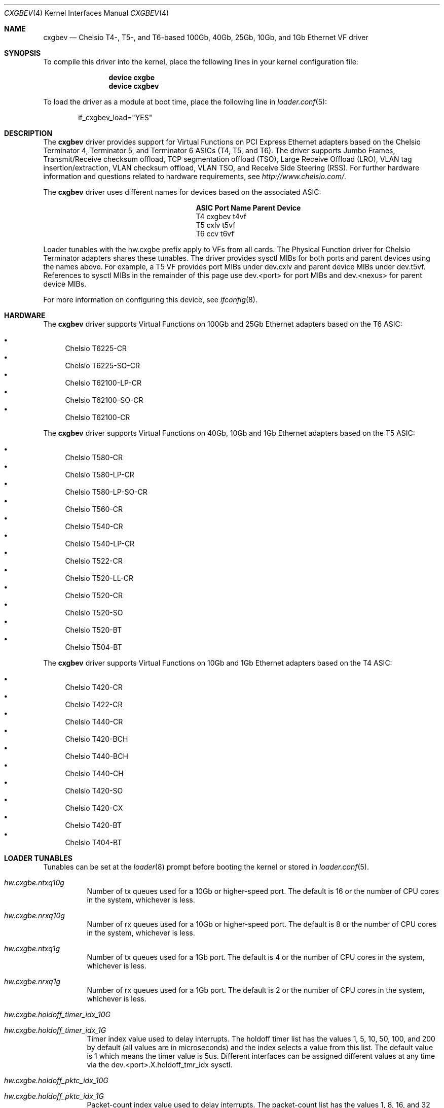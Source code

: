 .\" Copyright (c) 2011-2016, Chelsio Inc
.\" All rights reserved.
.\"
.\" Redistribution and use in source and binary forms, with or without
.\" modification, are permitted provided that the following conditions are met:
.\"
.\" 1. Redistributions of source code must retain the above copyright notice,
.\"    this list of conditions and the following disclaimer.
.\"
.\" 2. Redistributions in binary form must reproduce the above copyright
.\"    notice, this list of conditions and the following disclaimer in the
.\"    documentation and/or other materials provided with the distribution.
.\"
.\" 3. Neither the name of the Chelsio Inc nor the names of its
.\"    contributors may be used to endorse or promote products derived from
.\"    this software without specific prior written permission.
.\"
.\" THIS SOFTWARE IS PROVIDED BY THE COPYRIGHT HOLDERS AND CONTRIBUTORS "AS IS"
.\" AND ANY EXPRESS OR IMPLIED WARRANTIES, INCLUDING, BUT NOT LIMITED TO, THE
.\" IMPLIED WARRANTIES OF MERCHANTABILITY AND FITNESS FOR A PARTICULAR PURPOSE
.\" ARE DISCLAIMED. IN NO EVENT SHALL THE COPYRIGHT OWNER OR CONTRIBUTORS BE
.\" LIABLE FOR ANY DIRECT, INDIRECT, INCIDENTAL, SPECIAL, EXEMPLARY, OR
.\" CONSEQUENTIAL DAMAGES (INCLUDING, BUT NOT LIMITED TO, PROCUREMENT OF
.\" SUBSTITUTE GOODS OR SERVICES; LOSS OF USE, DATA, OR PROFITS; OR BUSINESS
.\" INTERRUPTION) HOWEVER CAUSED AND ON ANY THEORY OF LIABILITY, WHETHER IN
.\" CONTRACT, STRICT LIABILITY, OR TORT (INCLUDING NEGLIGENCE OR OTHERWISE)
.\" ARISING IN ANY WAY OUT OF THE USE OF THIS SOFTWARE, EVEN IF ADVISED OF THE
.\" POSSIBILITY OF SUCH DAMAGE.
.\"
.\" * Other names and brands may be claimed as the property of others.
.\"
.\" $FreeBSD$
.\"
.Dd May 9, 2017
.Dt CXGBEV 4
.Os
.Sh NAME
.Nm cxgbev
.Nd "Chelsio T4-, T5-, and T6-based 100Gb, 40Gb, 25Gb, 10Gb, and 1Gb Ethernet VF driver"
.Sh SYNOPSIS
To compile this driver into the kernel,
place the following lines in your
kernel configuration file:
.Bd -ragged -offset indent
.Cd "device cxgbe"
.Cd "device cxgbev"
.Ed
.Pp
To load the driver as a
module at boot time, place the following line in
.Xr loader.conf 5 :
.Bd -literal -offset indent
if_cxgbev_load="YES"
.Ed
.Sh DESCRIPTION
The
.Nm
driver provides support for Virtual Functions on PCI Express Ethernet adapters
based on the Chelsio Terminator 4, Terminator 5, and Terminator 6 ASICs
(T4, T5, and T6).
The driver supports Jumbo Frames, Transmit/Receive checksum offload,
TCP segmentation offload (TSO), Large Receive Offload (LRO), VLAN
tag insertion/extraction, VLAN checksum offload, VLAN TSO, and
Receive Side Steering (RSS).
For further hardware information and questions related to hardware
requirements, see
.Pa http://www.chelsio.com/ .
.Pp
The
.Nm
driver uses different names for devices based on the associated ASIC:
.Bl -column -offset indent "ASIC" "Port Name"
.It Sy ASIC Ta Sy Port Name Ta Sy Parent Device
.It T4 Ta cxgbev Ta t4vf
.It T5 Ta cxlv Ta t5vf
.It T6 Ta ccv Ta t6vf
.El
.Pp
Loader tunables with the hw.cxgbe prefix apply to VFs from all cards.
The Physical Function driver for Chelsio Terminator adapters shares these
tunables.
The driver provides sysctl MIBs for both ports and parent devices using
the names above.
For example, a T5 VF provides port MIBs under dev.cxlv and
parent device MIBs under dev.t5vf.
References to sysctl MIBs in the remainder of this page use
dev.<port> for port MIBs and dev.<nexus> for parent device MIBs.
.Pp
For more information on configuring this device, see
.Xr ifconfig 8 .
.Sh HARDWARE
The
.Nm
driver supports Virtual Functions on 100Gb and 25Gb Ethernet adapters
based on the T6 ASIC:
.Pp
.Bl -bullet -compact
.It
Chelsio T6225-CR
.It
Chelsio T6225-SO-CR
.It
Chelsio T62100-LP-CR
.It
Chelsio T62100-SO-CR
.It
Chelsio T62100-CR
.El
.Pp
The
.Nm
driver supports Virtual Functions on 40Gb, 10Gb and 1Gb Ethernet adapters
based on the T5 ASIC:
.Pp
.Bl -bullet -compact
.It
Chelsio T580-CR
.It
Chelsio T580-LP-CR
.It
Chelsio T580-LP-SO-CR
.It
Chelsio T560-CR
.It
Chelsio T540-CR
.It
Chelsio T540-LP-CR
.It
Chelsio T522-CR
.It
Chelsio T520-LL-CR
.It
Chelsio T520-CR
.It
Chelsio T520-SO
.It
Chelsio T520-BT
.It
Chelsio T504-BT
.El
.Pp
The
.Nm
driver supports Virtual Functions on 10Gb and 1Gb Ethernet adapters based
on the T4 ASIC:
.Pp
.Bl -bullet -compact
.It
Chelsio T420-CR
.It
Chelsio T422-CR
.It
Chelsio T440-CR
.It
Chelsio T420-BCH
.It
Chelsio T440-BCH
.It
Chelsio T440-CH
.It
Chelsio T420-SO
.It
Chelsio T420-CX
.It
Chelsio T420-BT
.It
Chelsio T404-BT
.El
.Sh LOADER TUNABLES
Tunables can be set at the
.Xr loader 8
prompt before booting the kernel or stored in
.Xr loader.conf 5 .
.Bl -tag -width indent
.It Va hw.cxgbe.ntxq10g
Number of tx queues used for a 10Gb or higher-speed port.
The default is 16 or the number
of CPU cores in the system, whichever is less.
.It Va hw.cxgbe.nrxq10g
Number of rx queues used for a 10Gb or higher-speed port.
The default is 8 or the number
of CPU cores in the system, whichever is less.
.It Va hw.cxgbe.ntxq1g
Number of tx queues used for a 1Gb port.
The default is 4 or the number
of CPU cores in the system, whichever is less.
.It Va hw.cxgbe.nrxq1g
Number of rx queues used for a 1Gb port.
The default is 2 or the number
of CPU cores in the system, whichever is less.
.It Va hw.cxgbe.holdoff_timer_idx_10G
.It Va hw.cxgbe.holdoff_timer_idx_1G
Timer index value used to delay interrupts.
The holdoff timer list has the values 1, 5, 10, 50, 100, and 200
by default (all values are in microseconds) and the index selects a
value from this list.
The default value is 1 which means the timer value is 5us.
Different interfaces can be assigned different values at any time via the
dev.<port>.X.holdoff_tmr_idx sysctl.
.It Va hw.cxgbe.holdoff_pktc_idx_10G
.It Va hw.cxgbe.holdoff_pktc_idx_1G
Packet-count index value used to delay interrupts.
The packet-count list has the values 1, 8, 16, and 32 by default,
and the index selects a value from this list.
The default value is -1 which means packet counting is disabled and interrupts
are generated based solely on the holdoff timer value.
Different interfaces can be assigned different values via the
dev.<port>.X.holdoff_pktc_idx sysctl.
This sysctl works only when the interface has never been marked up (as done by
ifconfig up).
.It Va hw.cxgbe.qsize_txq
Number of entries in a transmit queue's descriptor ring.
A buf_ring of the same size is also allocated for additional
software queuing.
See
.Xr ifnet 9 .
The default value is 1024.
Different interfaces can be assigned different values via the
dev.<port>.X.qsize_txq sysctl.
This sysctl works only when the interface has never been marked up (as done by
ifconfig up).
.It Va hw.cxgbe.qsize_rxq
Number of entries in a receive queue's descriptor ring.
The default value is 1024.
Different interfaces can be assigned different values via the
dev.<port>.X.qsize_rxq sysctl.
This sysctl works only when the interface has never been marked up (as done by
ifconfig up).
.It Va hw.cxgbe.interrupt_types
Permitted interrupt types.
Bit 0 represents INTx (line interrupts), bit 1 MSI, and bit 2 MSI-X.
The default is 7 (all allowed).
The driver selects the best possible type out of the allowed types.
Note that Virtual Functions do not support INTx interrupts and fail
to attach if neither MSI nor MSI-X are enabled.
.It Va hw.cxgbe.fl_pktshift
Number of padding bytes inserted before the beginning of an Ethernet
frame in the receive buffer.
The default value of 2 ensures that the Ethernet payload (usually the IP header)
is at a 4 byte aligned address.
0-7 are all valid values.
.It Va hw.cxgbe.fl_pad
A non-zero value ensures that writes from the hardware to a receive buffer are
padded up to the specified boundary.
The default is -1 which lets the driver pick a pad boundary.
0 disables trailer padding completely.
.It Va hw.cxgbe.buffer_packing
Allow the hardware to deliver multiple frames in the same receive buffer
opportunistically.
The default is -1 which lets the driver decide.
0 or 1 explicitly disable or enable this feature.
.It Va hw.cxgbe.allow_mbufs_in_cluster
1 allows the driver to lay down one or more mbufs within the receive buffer
opportunistically.
This is the default.
0 prohibits the driver from doing so.
.It Va hw.cxgbe.largest_rx_cluster
.It Va hw.cxgbe.safest_rx_cluster
Sizes of rx clusters.
Each of these must be set to one of the sizes available
(usually 2048, 4096, 9216, and 16384) and largest_rx_cluster must be greater
than or equal to safest_rx_cluster.
The defaults are 16384 and 4096 respectively.
The driver never attempts to allocate a receive buffer larger than
largest_rx_cluster and falls back to allocating buffers of
safest_rx_cluster size if an allocation larger than safest_rx_cluster fails.
Note that largest_rx_cluster merely establishes a ceiling -- the driver is
allowed to allocate buffers of smaller sizes.
.El
.Pp
Certain settings and resources for Virtual Functions are dictated
by the parent Physical Function driver.
For example, the Physical Function driver limits the number of queues
available to a Virtual Function.
Some of these limits can be adjusted in the firmware configuration file
used with the Physical Function driver.
.Pp
The PAUSE settings on the port of a Virtual Function are inherited from
the settings of the same port on the Physical Function.
Virtual Functions cannot modify the setting and track changes made to
the associated port's setting by the Physical Function driver.
.Pp
Receive queues on a Virtual Function always drop packets in response to
congestion
.Po
equivalent to setting
.Va hw.cxgbe.cong_drop
to 1
.Pc .
.Pp
The VF driver currently depends on the PF driver.
As a result, loading the VF driver also loads the PF driver as a
dependency.
.Sh SUPPORT
For general information and support,
go to the Chelsio support website at:
.Pa http://www.chelsio.com/ .
.Pp
If an issue is identified with this driver with a supported adapter,
email all the specific information related to the issue to
.Aq Mt support@chelsio.com .
.Sh SEE ALSO
.Xr altq 4 ,
.Xr arp 4 ,
.Xr cxgbe 4 ,
.Xr netintro 4 ,
.Xr ng_ether 4 ,
.Xr ifconfig 8
.Sh HISTORY
The
.Nm
device driver first appeared in
.Fx 11.1
and
.Fx 11.1 .
.Sh AUTHORS
.An -nosplit
The
.Nm
driver was written by
.An Navdeep Parhar Aq Mt np@FreeBSD.org
and
.An John Baldwin Aq Mt jhb@FreeBSD.org .
